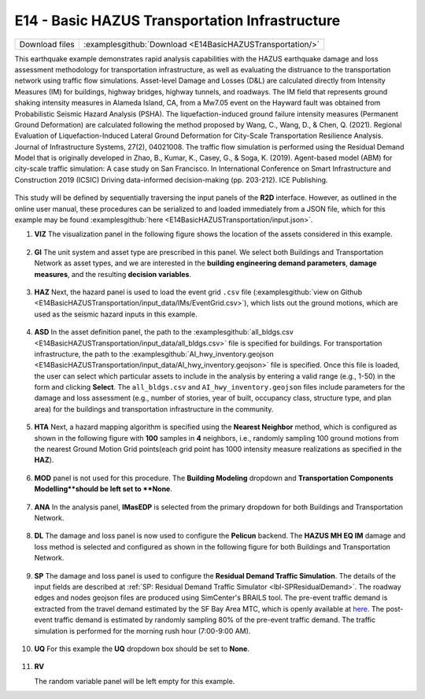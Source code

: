 
E14 - Basic HAZUS Transportation Infrastructure
===============================================

+-----------------+------------------------------------------------------------+
| Download files  | :examplesgithub:`Download <E14BasicHAZUSTransportation/>`  |
+-----------------+------------------------------------------------------------+

This earthquake example demonstrates rapid analysis capabilities with the HAZUS earthquake damage and loss assessment methodology for transportation infrastructure, as well as evaluating the distruance to the transportation network using traffic flow simulations. Asset-level Damage and Losses (D&L) are calculated directly from Intensity Measures (IM) for buildings, highway bridges, highway tunnels, and roadways. The IM field that represents ground shaking intensity measures in Alameda Island, CA, from a Mw7.05 event on the Hayward fault was obtained from Probabilistic Seismic Hazard Analysis (PSHA). The liquefaction-induced ground failure intensity measures (Permanent Ground Deformation) are calculated following the method proposed by Wang, C., Wang, D., & Chen, Q. (2021). Regional Evaluation of Liquefaction-Induced Lateral Ground Deformation for City-Scale Transportation Resilience Analysis. Journal of Infrastructure Systems, 27(2), 04021008. The traffic flow simulation is performed using the Residual Demand Model that is originally developed in Zhao, B., Kumar, K., Casey, G., & Soga, K. (2019). Agent-based model (ABM) for city-scale traffic simulation: A case study on San Francisco. In International Conference on Smart Infrastructure and Construction 2019 (ICSIC) Driving data-informed decision-making (pp. 203-212). ICE Publishing.

.. figure:: r2dt-0014.png
   :width: 400px
   :align: center

This study will be defined by sequentially traversing the input panels of the **R2D** interface. However, as outlined in the online user manual, these procedures can be serialized to and loaded immediately from a JSON file, which for this example may be found :examplesgithub:`here <E14BasicHAZUSTransportation/input.json>`.

#. **VIZ** The visualization panel in the following figure shows the location of the assets considered in this example.

   .. figure:: figures/r2dt-0014-VIZ.png
      :width: 600px
      :align: center


#. **GI** The unit system and asset type are prescribed in this panel. We select both Buildings and Transportation Network as asset types, and we are interested in the **building engineering demand parameters**, **damage measures**, and the resulting **decision variables**.

   .. figure:: figures/r2dt-0014-GI.png
      :width: 600px
      :align: center


#. **HAZ** Next, the hazard panel is used to load the event grid ``.csv`` file (:examplesgithub:`view on Github <E14BasicHAZUSTransportation/input_data/IMs/EventGrid.csv>`), which lists out the ground motions, which are used as the seismic hazard inputs in this example.

   .. figure:: figures/r2dt-0014-HAZ.png
      :width: 600px
      :align: center


#. **ASD** In the asset definition panel, the path to the :examplesgithub:`all_bldgs.csv <E14BasicHAZUSTransportation/input_data/all_bldgs.csv>` file is specified for buildings. For transportation infrastructure, the path to the :examplesgithub:`AI_hwy_inventory.geojson <E14BasicHAZUSTransportation/input_data/AI_hwy_inventory.geojson>` file is specified. Once this file is loaded, the user can select which particular assets to include in the analysis by entering a valid range (e.g., 1-50) in the form and clicking **Select**. The ``all_bldgs.csv`` and ``AI_hwy_inventory.geojson`` files include parameters for the damage and loss assessment (e.g., number of stories, year of built, occupancy class, structure type, and plan area) for the buildings and transportation infrastructure in the community.

   .. figure:: figures/r2dt-0014-ASD-building.png
      :width: 600px
      :align: center
   .. figure:: figures/r2dt-0014-ASD-transport.png
      :width: 600px
      :align: center


#. **HTA** Next, a hazard mapping algorithm is specified using the **Nearest Neighbor** method, which is configured as shown in the following figure with **100** samples in **4** neighbors, i.e., randomly sampling 100 ground motions from the nearest Ground Motion Grid points(each grid point has 1000 intensity measure realizations as specified in the **HAZ**).

   .. figure:: figures/r2dt-0014-HTA.png
      :width: 600px
      :align: center


#. **MOD** panel is not used for this procedure. The **Building Modeling** dropdown and **Transportation Components Modelling**should be left set to **None**.

   .. figure:: figures/r2dt-0014-MOD.png
      :width: 600px
      :align: center

#. **ANA** In the analysis panel, **IMasEDP** is selected from the primary dropdown for both Buildings and Transportation Network.

   .. figure:: figures/r2dt-0014-ANA.png
      :width: 600px
      :align: center


#. **DL** The damage and loss panel is now used to configure the **Pelicun** backend. The **HAZUS MH EQ IM** damage and loss method is selected and configured as shown in the following figure for both Buildings and Transportation Network. 

   .. figure:: figures/r2dt-0014-DL.png
      :width: 600px
      :align: center

#. **SP** The damage and loss panel is used to configure the **Residual Demand Traffic Simulation**. The details of the input fields are described at :ref:`SP: Residual Demand Traffic Simulator <lbl-SPResidualDemand>`. The roadway edges and nodes geojson files are produced using SimCenter's BRAILS tool. The pre-event traffic demand is extracted from the travel demand estimated by the SF Bay Area MTC, which is openly available at `here <https://data.mtc.ca.gov/data-repository/>`_. The post-event traffic demand is estimated by randomly sampling 80% of the pre-event traffic demand. The traffic simulation is performed for the morning rush hour (7:00-9:00 AM).

   .. figure:: figures/r2dt-0014-SP.png
      :width: 600px
      :align: center


#. **UQ** For this example the **UQ** dropdown box should be set to **None**.

   .. figure:: figures/r2dt-0014-UQ.png
      :width: 600px
      :align: center
	  
#. **RV**

   The random variable panel will be left empty for this example.


